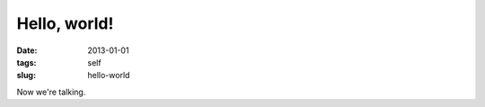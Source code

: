 #############
Hello, world!
#############

:date: 2013-01-01
:tags: self
:slug: hello-world

Now we're talking.
